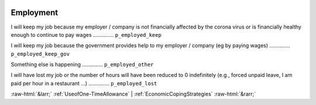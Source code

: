 .. _Employment:

 
 .. role:: raw-html(raw) 
        :format: html 

Employment
==========

I will keep my job because my employer / company is not financially affected by the corona virus or is financially healthy enough to continue to pay wages  .............. ``p_employed_keep`` 


I will keep my job because the government provides help to my employer / company (eg by paying wages)  .............. ``p_employed_keep_gov`` 


Something else is happening  .............. ``p_employed_other`` 


I will have lost my job or the number of hours will have been reduced to 0 indefinitely (e.g., forced unpaid leave, I am paid per hour in a restaurant ...)  .............. ``p_employed_lost`` 



:raw-html:`&larr;` :ref:`UseofOne-TimeAllowance` | :ref:`EconomicCopingStrategies` :raw-html:`&rarr;`
